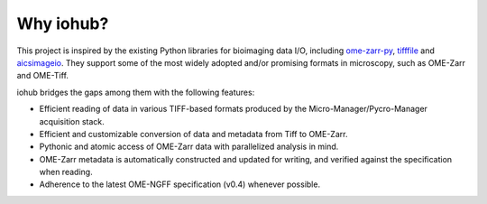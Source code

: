 Why iohub?
~~~~~~~~~~

This project is inspired by the existing Python libraries for bioimaging data I/O,
including `ome-zarr-py <https://github.com/ome/ome-zarr-py>`_, `tifffile <https://github.com/cgohlke/tifffile>`_ and
`aicsimageio <https://github.com/AllenCellModeling/aicsimageio>`_.
They support some of the most widely adopted and/or promising formats in microscopy,
such as OME-Zarr and OME-Tiff.

iohub bridges the gaps among them with the following features:

- Efficient reading of data in various TIFF-based formats produced by the Micro-Manager/Pycro-Manager acquisition stack.

- Efficient and customizable conversion of data and metadata from Tiff to OME-Zarr.

- Pythonic and atomic access of OME-Zarr data with parallelized analysis in mind.

- OME-Zarr metadata is automatically constructed and updated for writing, and verified against the specification when reading.

- Adherence to the latest OME-NGFF specification (v0.4) whenever possible.
